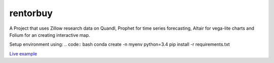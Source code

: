 rentorbuy
=========

A Project that uses Zillow research data on Quandl, Prophet for time series forecasting, Altair for vega-lite charts and Folium for an creating interactive map.

Setup environment using:
.. code:: bash
conda create -n myenv python=3.4
pip install -r requirements.txt

`Live example <https://bl.ocks.org/ganprad/56f35205d1c0d9d415f444e2acbc99f6>`__

